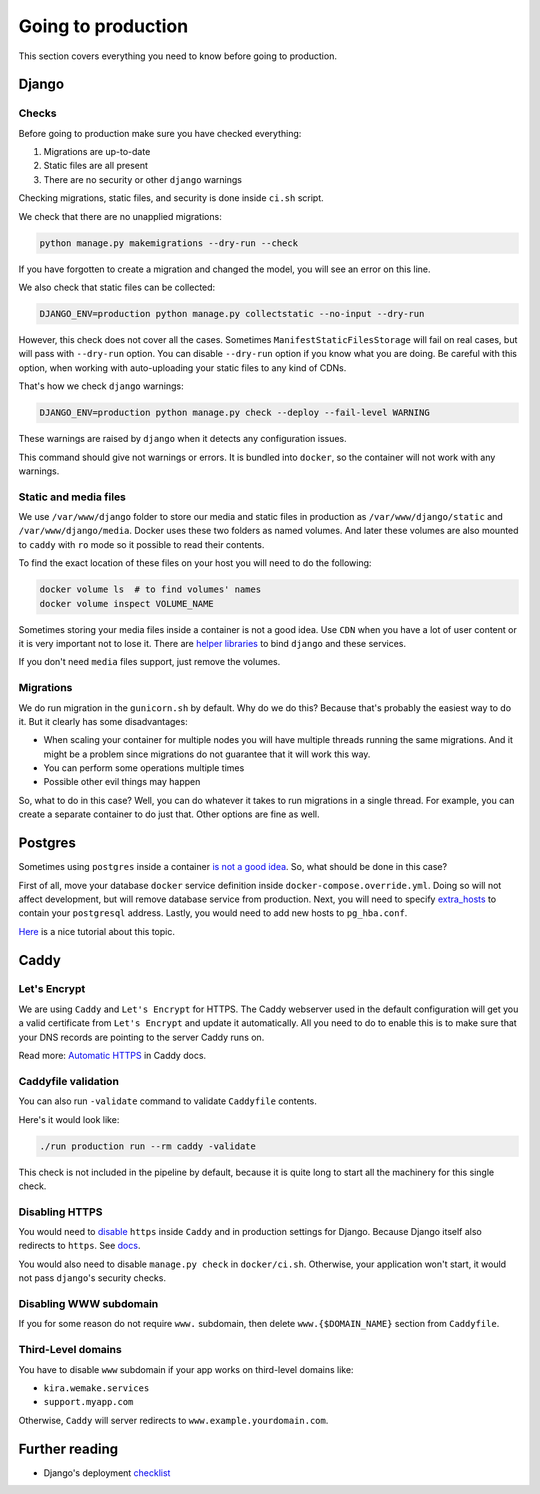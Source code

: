 .. _`going-to-production`:

Going to production
===================

This section covers everything you need to know before going to production.


Django
------

Checks
~~~~~~

Before going to production make sure you have checked everything:

1. Migrations are up-to-date
2. Static files are all present
3. There are no security or other ``django`` warnings

Checking migrations, static files,
and security is done inside ``ci.sh`` script.

We check that there are no unapplied migrations:

.. code :: bash

  python manage.py makemigrations --dry-run --check

If you have forgotten to create a migration and changed the model,
you will see an error on this line.

We also check that static files can be collected:

.. code :: bash

   DJANGO_ENV=production python manage.py collectstatic --no-input --dry-run

However, this check does not cover all the cases.
Sometimes ``ManifestStaticFilesStorage`` will fail on real cases,
but will pass with ``--dry-run`` option.
You can disable ``--dry-run`` option if you know what you are doing.
Be careful with this option, when working with auto-uploading
your static files to any kind of CDNs.

That's how we check ``django`` warnings:

.. code:: bash

  DJANGO_ENV=production python manage.py check --deploy --fail-level WARNING

These warnings are raised by ``django``
when it detects any configuration issues.

This command should give not warnings or errors.
It is bundled into ``docker``, so the container will not work with any warnings.

Static and media files
~~~~~~~~~~~~~~~~~~~~~~

We use ``/var/www/django`` folder to store our media
and static files in production as ``/var/www/django/static``
and ``/var/www/django/media``.
Docker uses these two folders as named volumes.
And later these volumes are also mounted to ``caddy``
with ``ro`` mode so it possible to read their contents.

To find the exact location of these files on your host
you will need to do the following:

.. code:: bash

  docker volume ls  # to find volumes' names
  docker volume inspect VOLUME_NAME

Sometimes storing your media files inside a container is not a good idea.
Use ``CDN`` when you have a lot of user content
or it is very important not to lose it.
There are `helper libraries <http://django-storages.readthedocs.io/en/latest/backends/amazon-S3.html>`_
to bind ``django`` and these services.

If you don't need ``media`` files support, just remove the volumes.

Migrations
~~~~~~~~~~

We do run migration in the ``gunicorn.sh`` by default.
Why do we do this? Because that's probably the easiest way to do it.
But it clearly has some disadvantages:

- When scaling your container for multiple nodes you will have multiple
  threads running the same migrations. And it might be a problem since
  migrations do not guarantee that it will work this way.
- You can perform some operations multiple times
- Possible other evil things may happen

So, what to do in this case?
Well, you can do whatever it takes to run migrations in a single thread.
For example, you can create a separate container to do just that.
Other options are fine as well.


Postgres
--------

Sometimes using ``postgres`` inside a container
`is not a good idea <https://myopsblog.wordpress.com/2017/02/06/why-databases-is-not-for-containers/>`_.
So, what should be done in this case?

First of all, move your database ``docker`` service definition
inside ``docker-compose.override.yml``.
Doing so will not affect development,
but will remove database service from production.
Next, you will need to specify `extra_hosts <https://docs.docker.com/compose/compose-file/#extra_hosts>`_
to contain your ``postgresql`` address.
Lastly, you would need to add new hosts to ``pg_hba.conf``.

`Here <http://winstonkotzan.com/blog/2017/06/01/connecting-to-external-postgres-database-with-docker.html>`_
is a nice tutorial about this topic.


Caddy
-----

Let's Encrypt
~~~~~~~~~~~~~

We are using ``Caddy`` and ``Let's Encrypt`` for HTTPS.
The Caddy webserver used in the default configuration will get
you a valid certificate from ``Let's Encrypt`` and update it automatically.
All you need to do to enable this is to make sure
that your DNS records are pointing to the server Caddy runs on.

Read more: `Automatic HTTPS <https://caddyserver.com/docs/automatic-https>`_
in Caddy docs.

Caddyfile validation
~~~~~~~~~~~~~~~~~~~~

You can also run ``-validate`` command to validate ``Caddyfile`` contents.

Here's it would look like:

.. code:: bash

  ./run production run --rm caddy -validate

This check is not included in the pipeline by default,
because it is quite long to start all the machinery for this single check.

Disabling HTTPS
~~~~~~~~~~~~~~~

You would need to `disable <https://caddyserver.com/docs/tls>`_
``https`` inside ``Caddy`` and in production settings for Django.
Because Django itself also redirects to ``https``.
See `docs <https://docs.djangoproject.com/en/4.2/ref/settings/#secure-ssl-redirect>`_.

You would also need to disable ``manage.py check``
in ``docker/ci.sh``.
Otherwise, your application won't start,
it would not pass ``django``'s security checks.

Disabling WWW subdomain
~~~~~~~~~~~~~~~~~~~~~~~

If you for some reason do not require ``www.`` subdomain,
then delete ``www.{$DOMAIN_NAME}`` section from ``Caddyfile``.

Third-Level domains
~~~~~~~~~~~~~~~~~~~

You have to disable ``www`` subdomain if
your app works on third-level domains like:

- ``kira.wemake.services``
- ``support.myapp.com``

Otherwise, ``Caddy`` will server redirects to ``www.example.yourdomain.com``.


Further reading
---------------

- Django's deployment `checklist <https://docs.djangoproject.com/en/dev/howto/deployment/checklist/#deployment-checklist>`_
